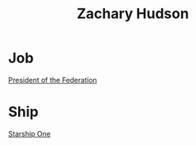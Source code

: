 :PROPERTIES:
:ID:       02322be1-fc02-4d8b-acf6-9a9681e3fb15
:END:
#+title: Zachary Hudson
#+filetags: :Individual:
* Job
  [[id:bb90a162-e588-4467-bc4b-d8a33ecef686][President of the Federation]]
* Ship
  [[id:85fdc9c8-500b-4e91-bc8b-70bcb3c05b0f][Starship One]]
